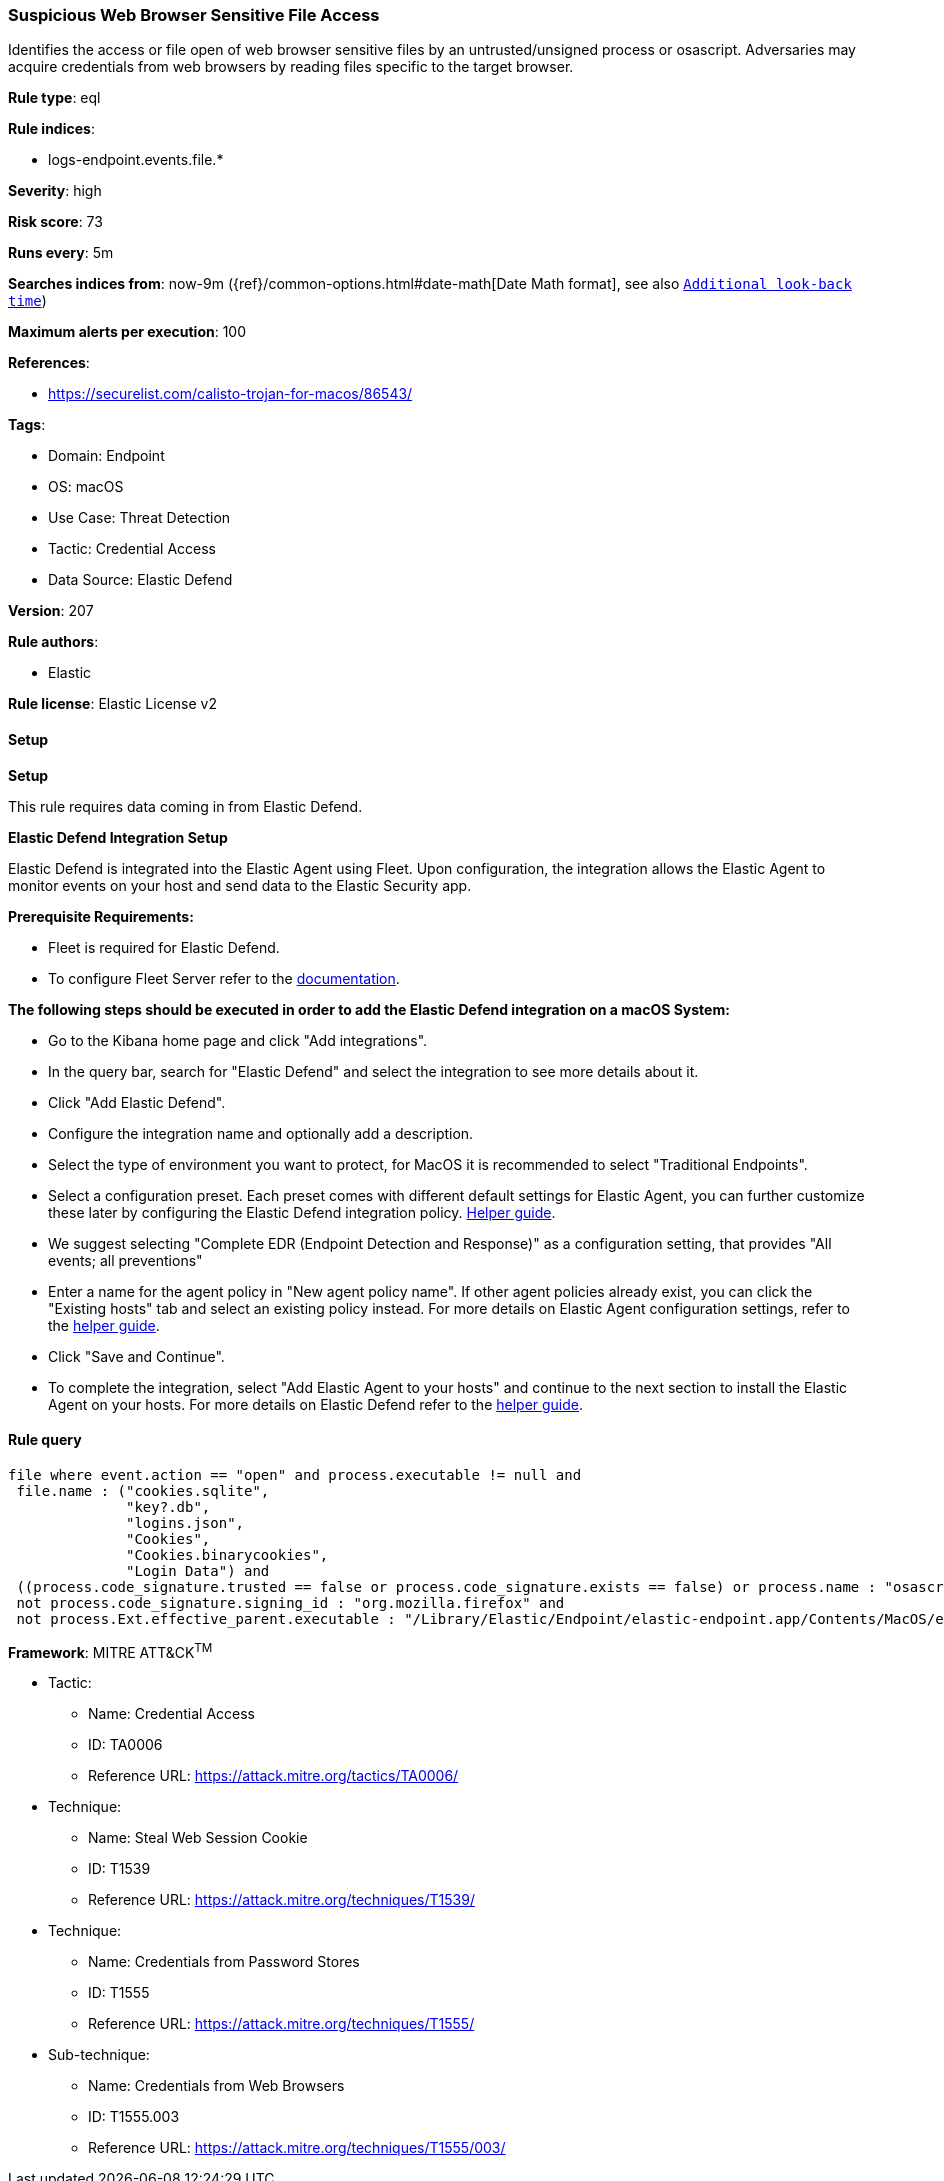 [[prebuilt-rule-8-13-7-suspicious-web-browser-sensitive-file-access]]
=== Suspicious Web Browser Sensitive File Access

Identifies the access or file open of web browser sensitive files by an untrusted/unsigned process or osascript. Adversaries may acquire credentials from web browsers by reading files specific to the target browser.

*Rule type*: eql

*Rule indices*: 

* logs-endpoint.events.file.*

*Severity*: high

*Risk score*: 73

*Runs every*: 5m

*Searches indices from*: now-9m ({ref}/common-options.html#date-math[Date Math format], see also <<rule-schedule, `Additional look-back time`>>)

*Maximum alerts per execution*: 100

*References*: 

* https://securelist.com/calisto-trojan-for-macos/86543/

*Tags*: 

* Domain: Endpoint
* OS: macOS
* Use Case: Threat Detection
* Tactic: Credential Access
* Data Source: Elastic Defend

*Version*: 207

*Rule authors*: 

* Elastic

*Rule license*: Elastic License v2


==== Setup



*Setup*


This rule requires data coming in from Elastic Defend.


*Elastic Defend Integration Setup*

Elastic Defend is integrated into the Elastic Agent using Fleet. Upon configuration, the integration allows the Elastic Agent to monitor events on your host and send data to the Elastic Security app.


*Prerequisite Requirements:*

- Fleet is required for Elastic Defend.
- To configure Fleet Server refer to the https://www.elastic.co/guide/en/fleet/current/fleet-server.html[documentation].


*The following steps should be executed in order to add the Elastic Defend integration on a macOS System:*

- Go to the Kibana home page and click "Add integrations".
- In the query bar, search for "Elastic Defend" and select the integration to see more details about it.
- Click "Add Elastic Defend".
- Configure the integration name and optionally add a description.
- Select the type of environment you want to protect, for MacOS it is recommended to select "Traditional Endpoints".
- Select a configuration preset. Each preset comes with different default settings for Elastic Agent, you can further customize these later by configuring the Elastic Defend integration policy. https://www.elastic.co/guide/en/security/current/configure-endpoint-integration-policy.html[Helper guide].
- We suggest selecting "Complete EDR (Endpoint Detection and Response)" as a configuration setting, that provides "All events; all preventions"
- Enter a name for the agent policy in "New agent policy name". If other agent policies already exist, you can click the "Existing hosts" tab and select an existing policy instead.
For more details on Elastic Agent configuration settings, refer to the https://www.elastic.co/guide/en/fleet/current/agent-policy.html[helper guide].
- Click "Save and Continue".
- To complete the integration, select "Add Elastic Agent to your hosts" and continue to the next section to install the Elastic Agent on your hosts.
For more details on Elastic Defend refer to the https://www.elastic.co/guide/en/security/current/install-endpoint.html[helper guide].


==== Rule query


[source, js]
----------------------------------
file where event.action == "open" and process.executable != null and 
 file.name : ("cookies.sqlite", 
              "key?.db", 
              "logins.json", 
              "Cookies", 
              "Cookies.binarycookies", 
              "Login Data") and 
 ((process.code_signature.trusted == false or process.code_signature.exists == false) or process.name : "osascript") and 
 not process.code_signature.signing_id : "org.mozilla.firefox" and
 not process.Ext.effective_parent.executable : "/Library/Elastic/Endpoint/elastic-endpoint.app/Contents/MacOS/elastic-endpoint"

----------------------------------

*Framework*: MITRE ATT&CK^TM^

* Tactic:
** Name: Credential Access
** ID: TA0006
** Reference URL: https://attack.mitre.org/tactics/TA0006/
* Technique:
** Name: Steal Web Session Cookie
** ID: T1539
** Reference URL: https://attack.mitre.org/techniques/T1539/
* Technique:
** Name: Credentials from Password Stores
** ID: T1555
** Reference URL: https://attack.mitre.org/techniques/T1555/
* Sub-technique:
** Name: Credentials from Web Browsers
** ID: T1555.003
** Reference URL: https://attack.mitre.org/techniques/T1555/003/
